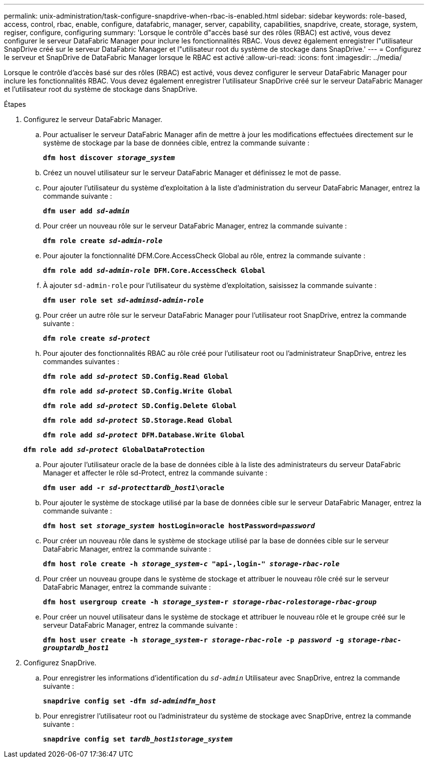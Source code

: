 ---
permalink: unix-administration/task-configure-snapdrive-when-rbac-is-enabled.html 
sidebar: sidebar 
keywords: role-based, access, control, rbac, enable, configure, datafabric, manager, server, capability, capabilities, snapdrive, create, storage, system, regiser, configure, configuring 
summary: 'Lorsque le contrôle d"accès basé sur des rôles (RBAC) est activé, vous devez configurer le serveur DataFabric Manager pour inclure les fonctionnalités RBAC. Vous devez également enregistrer l"utilisateur SnapDrive créé sur le serveur DataFabric Manager et l"utilisateur root du système de stockage dans SnapDrive.' 
---
= Configurez le serveur et SnapDrive de DataFabric Manager lorsque le RBAC est activé
:allow-uri-read: 
:icons: font
:imagesdir: ../media/


[role="lead"]
Lorsque le contrôle d'accès basé sur des rôles (RBAC) est activé, vous devez configurer le serveur DataFabric Manager pour inclure les fonctionnalités RBAC. Vous devez également enregistrer l'utilisateur SnapDrive créé sur le serveur DataFabric Manager et l'utilisateur root du système de stockage dans SnapDrive.

.Étapes
. Configurez le serveur DataFabric Manager.
+
.. Pour actualiser le serveur DataFabric Manager afin de mettre à jour les modifications effectuées directement sur le système de stockage par la base de données cible, entrez la commande suivante :
+
`*dfm host discover _storage_system_*`

.. Créez un nouvel utilisateur sur le serveur DataFabric Manager et définissez le mot de passe.
.. Pour ajouter l'utilisateur du système d'exploitation à la liste d'administration du serveur DataFabric Manager, entrez la commande suivante :
+
`*dfm user add _sd-admin_*`

.. Pour créer un nouveau rôle sur le serveur DataFabric Manager, entrez la commande suivante :
+
`*dfm role create _sd-admin-role_*`

.. Pour ajouter la fonctionnalité DFM.Core.AccessCheck Global au rôle, entrez la commande suivante :
+
`*dfm role add _sd-admin-role_ DFM.Core.AccessCheck Global*`

.. À ajouter `sd-admin-role` pour l'utilisateur du système d'exploitation, saisissez la commande suivante :
+
`*dfm user role set _sd-adminsd-admin-role_*`

.. Pour créer un autre rôle sur le serveur DataFabric Manager pour l'utilisateur root SnapDrive, entrez la commande suivante :
+
`*dfm role create _sd-protect_*`

.. Pour ajouter des fonctionnalités RBAC au rôle créé pour l'utilisateur root ou l'administrateur SnapDrive, entrez les commandes suivantes :
+
`*dfm role add _sd-protect_ SD.Config.Read Global*`

+
`*dfm role add _sd-protect_ SD.Config.Write Global*`

+
`*dfm role add _sd-protect_ SD.Config.Delete Global*`

+
`*dfm role add _sd-protect_ SD.Storage.Read Global*`

+
`*dfm role add _sd-protect_ DFM.Database.Write Global*`

+
`*dfm role add _sd-protect_ GlobalDataProtection*`

.. Pour ajouter l'utilisateur oracle de la base de données cible à la liste des administrateurs du serveur DataFabric Manager et affecter le rôle sd-Protect, entrez la commande suivante :
+
`*dfm user add -r _sd-protecttardb_host1_\oracle*`

.. Pour ajouter le système de stockage utilisé par la base de données cible sur le serveur DataFabric Manager, entrez la commande suivante :
+
`*dfm host set _storage_system_ hostLogin=oracle hostPassword=_password_*`

.. Pour créer un nouveau rôle dans le système de stockage utilisé par la base de données cible sur le serveur DataFabric Manager, entrez la commande suivante :
+
`*dfm host role create -h _storage_system-c_ "api-**,login-*" _storage-rbac-role_**`

.. Pour créer un nouveau groupe dans le système de stockage et attribuer le nouveau rôle créé sur le serveur DataFabric Manager, entrez la commande suivante :
+
`*dfm host usergroup create -h _storage_system_-r _storage-rbac-rolestorage-rbac-group_*`

.. Pour créer un nouvel utilisateur dans le système de stockage et attribuer le nouveau rôle et le groupe créé sur le serveur DataFabric Manager, entrez la commande suivante :
+
`*dfm host user create -h _storage_system_-r _storage-rbac-role_ -p _password_ -g _storage-rbac-grouptardb_host1_*`



. Configurez SnapDrive.
+
.. Pour enregistrer les informations d'identification du `_sd-admin_` Utilisateur avec SnapDrive, entrez la commande suivante :
+
`*snapdrive config set -dfm _sd-admindfm_host_*`

.. Pour enregistrer l'utilisateur root ou l'administrateur du système de stockage avec SnapDrive, entrez la commande suivante :
+
`*snapdrive config set _tardb_host1storage_system_*`




